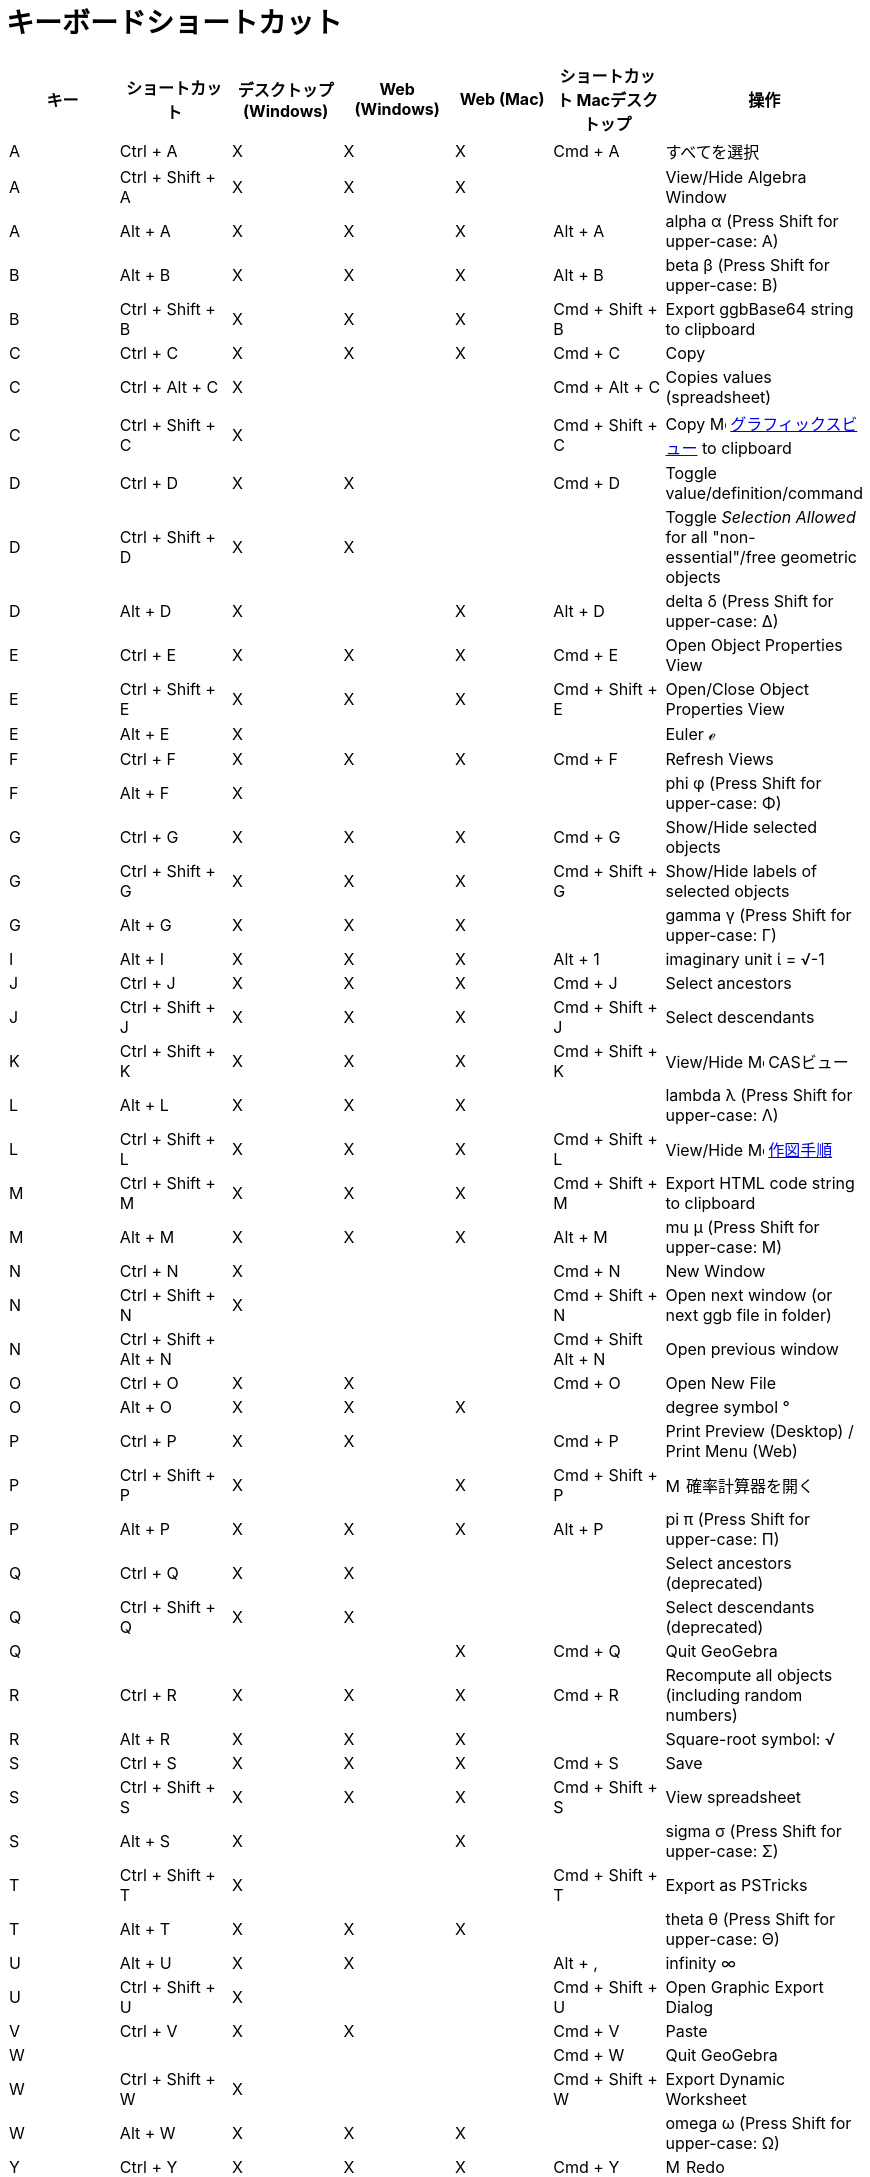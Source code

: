 = キーボードショートカット
ifdef::env-github[:imagesdir: /ja/modules/ROOT/assets/images]

[cols=",,,,,,",options="header",]
|===
|キー |ショートカット |デスクトップ (Windows) |Web (Windows) |Web (Mac) |ショートカット Macデスクトップ |操作
|A |[.kcode]#Ctrl# + [.kcode]#A# |X |X |X |[.kcode]#Cmd# + [.kcode]#A# |すべてを選択

|A |[.kcode]#Ctrl# + [.kcode]#Shift# + [.kcode]#A# |X |X |X | |View/Hide Algebra Window

|A |[.kcode]#Alt# + [.kcode]#A# |X |X |X |[.kcode]#Alt# + [.kcode]#A# |alpha α (Press [.kcode]#Shift# for upper-case: Α)

|B |[.kcode]#Alt# + [.kcode]#B# |X |X |X |[.kcode]#Alt# + [.kcode]#B# |beta β (Press [.kcode]#Shift# for upper-case: Β)

|B |[.kcode]#Ctrl# + [.kcode]#Shift# + [.kcode]#B# |X |X |X |[.kcode]#Cmd# + [.kcode]#Shift# + [.kcode]#B# |Export
ggbBase64 string to clipboard

|C |[.kcode]#Ctrl# + [.kcode]#C# |X |X |X |[.kcode]#Cmd# + [.kcode]#C# |Copy

|C |[.kcode]#Ctrl# + [.kcode]#Alt# + [.kcode]#C# |X | | |[.kcode]#Cmd# + [.kcode]#Alt# + [.kcode]#C# |Copies values
(spreadsheet)

|C |[.kcode]#Ctrl# + [.kcode]#Shift# + [.kcode]#C# |X | | |[.kcode]#Cmd# + [.kcode]#Shift# + [.kcode]#C# |Copy
image:16px-Menu_view_graphics.svg.png[Menu view graphics.svg,width=16,height=16]
xref:/グラフィックスビュー.adoc[グラフィックスビュー] to clipboard

|D |[.kcode]#Ctrl# + [.kcode]#D# |X |X | |[.kcode]#Cmd# + [.kcode]#D# |Toggle value/definition/command

|D |[.kcode]#Ctrl# + [.kcode]#Shift# + [.kcode]#D# |X |X | | |Toggle _Selection Allowed_ for all "non-essential"/free
geometric objects

|D |[.kcode]#Alt# + [.kcode]#D# |X | |X |[.kcode]#Alt# + [.kcode]#D# |delta δ (Press [.kcode]#Shift# for upper-case: Δ)

|E |[.kcode]#Ctrl# + [.kcode]#E# |X |X |X |[.kcode]#Cmd# + [.kcode]#E# |Open Object Properties View

|E |[.kcode]#Ctrl# + [.kcode]#Shift# + [.kcode]#E# |X |X |X |[.kcode]#Cmd# + [.kcode]#Shift# + [.kcode]#E# |Open/Close
Object Properties View

|E |[.kcode]#Alt# + [.kcode]#E# |X | | | |Euler ℯ

|F |[.kcode]#Ctrl# + [.kcode]#F# |X |X |X |[.kcode]#Cmd# + [.kcode]#F# |Refresh Views

|F |[.kcode]#Alt# + [.kcode]#F# |X | | | |phi φ (Press [.kcode]#Shift# for upper-case: Φ)

|G |[.kcode]#Ctrl# + [.kcode]#G# |X |X |X |[.kcode]#Cmd# + [.kcode]#G# |Show/Hide selected objects

|G |[.kcode]#Ctrl# + [.kcode]#Shift# + [.kcode]#G# |X |X |X |[.kcode]#Cmd# + [.kcode]#Shift# + [.kcode]#G# |Show/Hide
labels of selected objects

|G |[.kcode]#Alt# + [.kcode]#G# |X |X |X | |gamma γ (Press [.kcode]#Shift# for upper-case: Γ)

|I |[.kcode]#Alt# + [.kcode]#I# |X |X |X |[.kcode]#Alt# + [.kcode]#1# |imaginary unit ί = √-1

|J |[.kcode]#Ctrl# + [.kcode]#J# |X |X |X |[.kcode]#Cmd# + [.kcode]#J# |Select ancestors

|J |[.kcode]#Ctrl# + [.kcode]#Shift# + [.kcode]#J# |X |X |X |[.kcode]#Cmd# + [.kcode]#Shift# + [.kcode]#J# |Select
descendants

|K |[.kcode]#Ctrl# + [.kcode]#Shift# + [.kcode]#K# |X |X |X |[.kcode]#Cmd# + [.kcode]#Shift# + [.kcode]#K# |View/Hide
image:16px-Menu_view_cas.svg.png[Menu view cas.svg,width=16,height=16] CASビュー

|L |[.kcode]#Alt# + [.kcode]#L# |X |X |X | |lambda λ (Press [.kcode]#Shift# for upper-case: Λ)

|L |[.kcode]#Ctrl# + [.kcode]#Shift# + [.kcode]#L# |X |X |X |[.kcode]#Cmd# + [.kcode]#Shift# + [.kcode]#L# |View/Hide
image:16px-Menu_view_construction_protocol.svg.png[Menu view construction protocol.svg,width=16,height=16]
xref:/作図手順.adoc[作図手順]

|M |[.kcode]#Ctrl# + [.kcode]#Shift# + [.kcode]#M# |X |X |X |[.kcode]#Cmd# + [.kcode]#Shift# + [.kcode]#M# |Export HTML
code string to clipboard

|M |[.kcode]#Alt# + [.kcode]#M# |X |X |X |[.kcode]#Alt# + [.kcode]#M# |mu μ (Press [.kcode]#Shift# for upper-case: Μ)

|N |[.kcode]#Ctrl# + [.kcode]#N# |X | | |[.kcode]#Cmd# + [.kcode]#N# |New Window

|N |[.kcode]#Ctrl# + [.kcode]#Shift# + [.kcode]#N# |X | | |[.kcode]#Cmd# + [.kcode]#Shift# + [.kcode]#N# |Open next
window (or next ggb file in folder)

|N |[.kcode]#Ctrl# + [.kcode]#Shift# + [.kcode]#Alt# + [.kcode]#N# | | | |[.kcode]#Cmd# + [.kcode]#Shift# +
[.kcode]#Alt# + [.kcode]#N# |Open previous window

|O |[.kcode]#Ctrl# + [.kcode]#O# |X |X | |[.kcode]#Cmd# + [.kcode]#O# |Open New File

|O |[.kcode]#Alt# + [.kcode]#O# |X |X |X | |degree symbol °

|P |[.kcode]#Ctrl# + [.kcode]#P# |X |X | |[.kcode]#Cmd# + [.kcode]#P# |Print Preview (Desktop) / Print Menu (Web)

|P |[.kcode]#Ctrl# + [.kcode]#Shift# + [.kcode]#P# |X | |X |[.kcode]#Cmd# + [.kcode]#Shift# + [.kcode]#P#
|image:16px-Menu_view_probability.svg.png[Menu view probability.svg,width=16,height=16] 確率計算器を開く

|P |[.kcode]#Alt# + [.kcode]#P# |X |X |X |[.kcode]#Alt# + [.kcode]#P# |pi π (Press [.kcode]#Shift# for upper-case: Π)

|Q |[.kcode]#Ctrl# + [.kcode]#Q# |X |X | | |Select ancestors (deprecated)

|Q |[.kcode]#Ctrl# + [.kcode]#Shift# + [.kcode]#Q# |X |X | | |Select descendants (deprecated)

|Q | | | |X |[.kcode]#Cmd# + [.kcode]#Q# |Quit GeoGebra

|R |[.kcode]#Ctrl# + [.kcode]#R# |X |X |X |[.kcode]#Cmd# + [.kcode]#R# |Recompute all objects (including random numbers)

|R |[.kcode]#Alt# + [.kcode]#R# |X |X |X | |Square-root symbol: √

|S |[.kcode]#Ctrl# + [.kcode]#S# |X |X |X |[.kcode]#Cmd# + [.kcode]#S# |Save

|S |[.kcode]#Ctrl# + [.kcode]#Shift# + [.kcode]#S# |X |X |X |[.kcode]#Cmd# + [.kcode]#Shift# + [.kcode]#S# |View
spreadsheet

|S |[.kcode]#Alt# + [.kcode]#S# |X | |X | |sigma σ (Press [.kcode]#Shift# for upper-case: Σ)

|T |[.kcode]#Ctrl# + [.kcode]#Shift# + [.kcode]#T# |X | | |[.kcode]#Cmd# + [.kcode]#Shift# + [.kcode]#T# |Export as
PSTricks

|T |[.kcode]#Alt# + [.kcode]#T# |X |X |X | |theta θ (Press [.kcode]#Shift# for upper-case: Θ)

|U |[.kcode]#Alt# + [.kcode]#U# |X |X | |[.kcode]#Alt# + [.kcode]#,# |infinity ∞

|U |[.kcode]#Ctrl# + [.kcode]#Shift# + [.kcode]#U# |X | | |[.kcode]#Cmd# + [.kcode]#Shift# + [.kcode]#U# |Open Graphic
Export Dialog

|V |[.kcode]#Ctrl# + [.kcode]#V# |X |X | |[.kcode]#Cmd# + [.kcode]#V# |Paste

|W | | | | |[.kcode]#Cmd# + [.kcode]#W# |Quit GeoGebra

|W |[.kcode]#Ctrl# + [.kcode]#Shift# + [.kcode]#W# |X | | |[.kcode]#Cmd# + [.kcode]#Shift# + [.kcode]#W# |Export Dynamic
Worksheet

|W |[.kcode]#Alt# + [.kcode]#W# |X |X |X | |omega ω (Press [.kcode]#Shift# for upper-case: Ω)

|Y |[.kcode]#Ctrl# + [.kcode]#Y# |X |X |X |[.kcode]#Cmd# + [.kcode]#Y#
|image:16px-Menu-edit-redo.svg.png[Menu-edit-redo.svg,width=16,height=16] Redo

|Z |[.kcode]#Ctrl# + [.kcode]#Z# |X |X |X |[.kcode]#Cmd# + [.kcode]#Z#
|image:16px-Menu-edit-undo.svg.png[Menu-edit-undo.svg,width=16,height=16] Undo

|Z |[.kcode]#Ctrl# + [.kcode]#Shift# + [.kcode]#Z# |X |X |X |[.kcode]#Cmd# + [.kcode]#Shift# + [.kcode]#Z#
|image:16px-Menu-edit-redo.svg.png[Menu-edit-redo.svg,width=16,height=16] Redo

|0 |[.kcode]#Alt# + [.kcode]#0# |X |X |X | |to the power of 0

|1 |[.kcode]#Ctrl# + [.kcode]#1# |X |X |X |[.kcode]#Cmd# + [.kcode]#1# |Standard font size, line thickness, and point
size

|1 |[.kcode]#Alt# + [.kcode]#1# |X |X |X | |to the power of 1

|1 |[.kcode]#Ctrl# + [.kcode]#Shift# + [.kcode]#1# |X |X |X |[.kcode]#Cmd# + [.kcode]#Shift# + [.kcode]#1# |View/Hide
image:16px-Menu_view_graphics1.svg.png[Menu view graphics1.svg,width=16,height=16]
xref:/グラフィックスビュー.adoc[グラフィックスビュー] 1

|2 |[.kcode]#Ctrl# + [.kcode]#2# |X |X |X |[.kcode]#Cmd# + [.kcode]#2# |Increase font size, line thickness, and point
size

|2 |[.kcode]#Alt# + [.kcode]#2# |X |X |X | |to the power of 2

|2 |[.kcode]#Ctrl# + [.kcode]#Shift# + [.kcode]#2# |X |X |X |[.kcode]#Cmd# + [.kcode]#Shift# + [.kcode]#2# |View/Hide
image:16px-Menu_view_graphics2.svg.png[Menu view graphics2.svg,width=16,height=16]
xref:/グラフィックスビュー.adoc[グラフィックスビュー] 2

|3 |[.kcode]#Ctrl# + [.kcode]#3# |X |X |X |[.kcode]#Cmd# + [.kcode]#3# |Black/white mode

|3 |[.kcode]#Alt# + [.kcode]#3# |X |X |X | |to the power of 3

|4 |[.kcode]#Alt# + [.kcode]#4# |X |X |X | |to the power of 4

|5 |[.kcode]#Alt# + [.kcode]#5# |X |X | | |to the power of 5

|6 |[.kcode]#Alt# + [.kcode]#6# |X |X | | |to the power of 6

|7 |[.kcode]#Alt# + [.kcode]#7# |X |X | | |to the power of 7

|8 |[.kcode]#Alt# + [.kcode]#8# |X |X | | |to the power of 8

|9 |[.kcode]#Alt# + [.kcode]#9# |X |X | | |to the power of 9

|- |[.kcode]#-# |X |X |X | |Decrease selected slider/numberMove selected point along path/curve

|- |[.kcode]#Ctrl# + [.kcode]#-# |X |X |X | |Zoom out

|- |[.kcode]#Alt# + [.kcode]#-# |X | | | |superscript minus

|+ |[.kcode]#+# |X |X |X | |Increase selected slider/numberMove selected point along path/curve

|+ |[.kcode]#Ctrl# + [.kcode]#+# |X |X |X | |Zoom in

|+ |[.kcode]#Alt# + [.kcode]#+# |X | |X |[.kcode]#Alt# + [.kcode]#+# |⊕ (xor)

|= |[.kcode]#=# |X |X |X | |Increase selected slider/numberMove selected point along curve

|= |[.kcode]#Ctrl# + [.kcode]#=# |X |X |X | |Zoom in

|= |[.kcode]#Alt# + [.kcode]#=# |X |X |X | |⊕ (xor)

|< |[.kcode]#Alt# + [.kcode]#<# |X | |X |[.kcode]#Alt# + [.kcode]#<# |less-than-or-equal-to ≤

|, (comma) |[.kcode]#Alt# + [.kcode]#,# |X |X | | |less-than-or-equal-to ≤

|> |[.kcode]#Alt# + [.kcode]#># |X | | |[.kcode]#Alt# + [.kcode]#Shift# + [.kcode]#># |greater-than-or-equal-to ≥

|. (period) |[.kcode]#Alt# + [.kcode]#.# |X |X | | |greater-than-or-equal-to ≥

|F1 |[.kcode]#F1# |X | | |[.kcode]#F1# |Help

|F2 |[.kcode]#F2# |X | | |[.kcode]#F2# |Start editing selected object

|F3 |[.kcode]#F3# |X | | |[.kcode]#F3# |Copy definition of selected object to the xref:/入力バー.adoc[入力バー]

|F4 |[.kcode]#F4# |X | | |[.kcode]#F4# |Copy value of selected object to the xref:/入力バー.adoc[入力バー]

|F4 |[.kcode]#Alt# + [.kcode]#F4# |X |X | | |Quit GeoGebra

|F5 |[.kcode]#F5# |X | | |[.kcode]#F5# |copy name of selected object to the xref:/入力バー.adoc[入力バー]

|F9 |[.kcode]#F9# |X |X |X |[.kcode]#F9# |Recompute all objects (including random numbers)

|Enter |[.kcode]#Enter# |X |X |X |[.kcode]#Enter# |Toggle input between image:16px-Menu_view_graphics.svg.png[Menu view
graphics.svg,width=16,height=16] xref:/グラフィックスビュー.adoc[グラフィックスビュー] and xref:/入力バー.adoc[入力バー]

|Tab |[.kcode]#Ctrl# + [.kcode]#Tab# |X | | | |Cycle the focus round the open views

|Left Click |Left Click |X |X |X |Left Click |(current mode)

|Left Click |[.kcode]##Alt##+Left Click |X | | |[.kcode]##Alt##+Left Click |copy definition to
xref:/入力バー.adoc[入力バー]

|Left Click |[.kcode]##Alt##+Left Drag | | | |[.kcode]##Alt##+Left Drag |create list of selected objects in
xref:/入力バー.adoc[入力バー]

|Right Click |Right click in image:16px-Menu_view_graphics.svg.png[Menu view graphics.svg,width=16,height=16]
xref:/グラフィックスビュー.adoc[グラフィックスビュー] | | | | |Fast drag mode (drag on object) Selection rectangle Open
menu (click on object) Open Preferences menu (click not on object)

|Right Click |[.kcode]##Shift##+ Right Drag | | | | |Zooms without preserving the aspect ratio

|Scroll Wheel |Scroll Wheel |X |X |X |Scroll Wheel |Zoom in / out (Application)

|Scroll Wheel |[.kcode]##Shift##+Scroll Wheel |X |X |X |[.kcode]##Shift##+Scroll Wheel |Zoom in / out (Applet)

|Scroll Wheel |[.kcode]##Alt##+Scroll Wheel |X |X |X |[.kcode]##Alt##+Scroll Wheel |Accelerated zoom in / out

|Delete |[.kcode]#Delete# |X |X | | |Delete current selection

|Backspace |[.kcode]#Backspace# |X |X |X |[.kcode]#Backspace# |Delete current selection

|Up arrow ↑ |[.kcode]#↑# |X |X |X |[.kcode]#↑# |Increase selected slider/number Move selected point up *3D Graphics*
Increase y-coordinate of selected point Go to older entry in Input Bar history Go up in
image:16px-Menu_view_construction_protocol.svg.png[Menu view construction protocol.svg,width=16,height=16]
xref:/作図手順.adoc[作図手順] (デスクトップのみ) Move active Graphics view up

|Up arrow ↑ |[.kcode]#Ctrl# + [.kcode]#↑# |X |X | | |x10 speed multiplier Spreadsheet: go to top of current block of
cells (or go up to next defined cell)

|Up arrow ↑ |[.kcode]#Shift# + [.kcode]#↑# |X |X |X |[.kcode]#Shift# + [.kcode]#↑# |x0.1 speed multiplier, or rescale
y-axis if no objects selected

|Up arrow ↑ |[.kcode]#Alt# + [.kcode]#↑# |X |X |X |[.kcode]#Alt# + [.kcode]#↑# |x100 multiplier

|Right arrow → |[.kcode]#→# |X |X |X |[.kcode]#→# |Increase selected slider/number Move selected point right *3D
Graphics* Increase x-coordinate of selected point Go up in image:16px-Menu_view_construction_protocol.svg.png[Menu view
construction protocol.svg,width=16,height=16] xref:/作図手順.adoc[作図手順] (　デスクトップのみ) Move active Graphics
view right

|Right arrow → |[.kcode]#Ctrl# + [.kcode]#→# |X |X | | |x10 speed multiplier Spreadsheet: go to right of current block
of cells (or go right to next defined cell)

|Right arrow → |[.kcode]#Shift# + [.kcode]#→# |X |X |X |[.kcode]#Shift# + [.kcode]#→# |x0.1 speed multiplier, or rescale
x-axis if no objects selected

|Right arrow → |[.kcode]#Alt# + [.kcode]#→# |X |X |X |[.kcode]#Alt# + [.kcode]#→# |x100 multiplier

|Left arrow ← |[.kcode]#←# |X |X |X |[.kcode]#←# |Decrease selected slider/number Move selected point left *3D Graphics*
Decrease x-coordinate of selected pointGo down in image:16px-Menu_view_construction_protocol.svg.png[Menu view
construction protocol.svg,width=16,height=16] [[作図手順] (デスクトップのみ) Move active Graphics view left

|Left arrow ← |[.kcode]#Ctrl# + [.kcode]#←# |X |X | | |x10 speed multiplier Spreadsheet: go to left of current block of
cells (or go left to next defined cell)

|Left arrow ← |[.kcode]#Shift# + [.kcode]#←# |X |X |X |[.kcode]#Shift# + [.kcode]#←# |x0.1 speed multiplier, or rescale
x-axis if no objects selected

|Left arrow ← |[.kcode]#Alt# + [.kcode]#←# |X |X |X |[.kcode]#Alt# + [.kcode]#←# |x100 multiplier

|Down arrow ↓ |[.kcode]#↓# |X |X |X |[.kcode]#↓# |Decrease selected slider/number Move selected point down *3D Graphics*
Decrease y-coordinate of selected point Go to newer entry in Input Bar history Go down in
image:16px-Menu_view_construction_protocol.svg.png[Menu view construction protocol.svg,width=16,height=16]
xref:/作図手順.adoc[作図手順] (デスクトップのみ) Move active Graphics view down

|Down arrow ↓ |[.kcode]#Ctrl# + [.kcode]#↓# |X |X | | |x10 speed multiplier Spreadsheet: go to bottom of current block
of cells (or go down to next defined cell)

|Down arrow ↓ |[.kcode]#Shift# + [.kcode]#↓# |X |X |X |[.kcode]#Shift# + [.kcode]#↓# |x0.1 speed multiplier, or rescale
y-axis if no objects selected

|Down arrow ↓ |[.kcode]#Alt# + [.kcode]#↓# |X |X |X |[.kcode]#Alt# + [.kcode]#↓# |x100 multiplier

|Home |[.kcode]#Home# |X |X | | |Go to first item in image:16px-Menu_view_construction_protocol.svg.png[Menu view
construction protocol.svg,width=16,height=16] xref:/作図手順.adoc[作図手順] (デスクトップのみ)Spreadsheet: go to the
first column left

|PgUp ↑ |[.kcode]#⇞# |X |X | | |Go to first item in image:16px-Menu_view_construction_protocol.svg.png[Menu view
construction protocol.svg,width=16,height=16] xref:/作図手順.adoc[作図手順] (デスクトップのみ) *3D Graphics* Increase
z-coordinate of selected point

|End |[.kcode]#End# |X |X | | |Go to last item in image:16px-Menu_view_construction_protocol.svg.png[Menu view
construction protocol.svg,width=16,height=16] xref:/作図手順.adoc[作図手順] (デスクトップのみ)Spreadsheet: go to the
next row with input below

|PgDn↓ |[.kcode]#⇟# |X |X | | |Go to last item in image:16px-Menu_view_construction_protocol.svg.png[Menu view
construction protocol.svg,width=16,height=16] xref:/作図手順.adoc[作図手順] (デスクトップのみ) *3D Graphics* Decrease
z-coordinate of selected point
|===

In addition, use [.kcode]#Alt# + [.kcode]#Shift# (Mac OS X [.kcode]#Ctrl# + [.kcode]#Shift#) to get upper-case Greek
characters.
